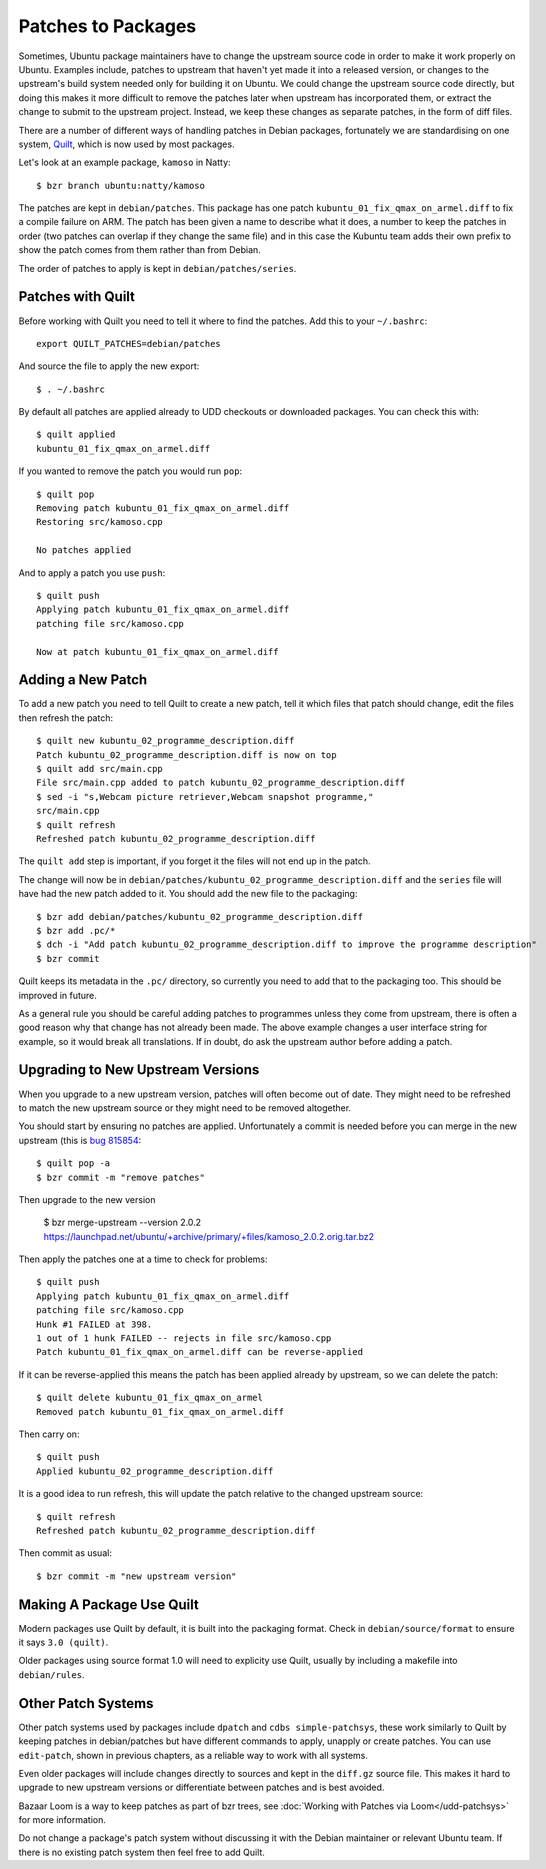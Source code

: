 ===================
Patches to Packages
===================

Sometimes, Ubuntu package maintainers have to change the upstream source code
in order to make it work properly on Ubuntu.  Examples include, patches to
upstream that haven't yet made it into a released version, or changes to the
upstream's build system needed only for building it on Ubuntu.  We could
change the upstream source code directly, but doing this makes it more
difficult to remove the patches later when upstream has incorporated them, or
extract the change to submit to the upstream project.  Instead, we keep these
changes as separate patches, in the form of diff files.

There are a number of different ways of handling patches in Debian packages,
fortunately we are standardising on one system, `Quilt`_, which is now used by
most packages.

Let's look at an example package, ``kamoso`` in Natty::

    $ bzr branch ubuntu:natty/kamoso

The patches are kept in ``debian/patches``.  This package has one patch
``kubuntu_01_fix_qmax_on_armel.diff`` to fix a compile failure on ARM.  The
patch has been given a name to describe what it does, a number to keep the
patches in order (two patches can overlap if they change the same file) and in
this case the Kubuntu team adds their own prefix to show the patch comes from
them rather than from Debian.

The order of patches to apply is kept in ``debian/patches/series``.

Patches with Quilt
------------------

Before working with Quilt you need to tell it where to find the patches.  Add
this to your ``~/.bashrc``::

    export QUILT_PATCHES=debian/patches

And source the file to apply the new export::

    $ . ~/.bashrc

By default all patches are applied already to UDD checkouts or downloaded
packages.  You can check this with::

    $ quilt applied
    kubuntu_01_fix_qmax_on_armel.diff

If you wanted to remove the patch you would run ``pop``::

    $ quilt pop
    Removing patch kubuntu_01_fix_qmax_on_armel.diff
    Restoring src/kamoso.cpp

    No patches applied

And to apply a patch you use ``push``::

    $ quilt push
    Applying patch kubuntu_01_fix_qmax_on_armel.diff
    patching file src/kamoso.cpp

    Now at patch kubuntu_01_fix_qmax_on_armel.diff


Adding a New Patch
-------------------

To add a new patch you need to tell Quilt to create a new patch, tell it which
files that patch should change, edit the files then refresh the patch::

    $ quilt new kubuntu_02_programme_description.diff
    Patch kubuntu_02_programme_description.diff is now on top
    $ quilt add src/main.cpp
    File src/main.cpp added to patch kubuntu_02_programme_description.diff
    $ sed -i "s,Webcam picture retriever,Webcam snapshot programme,"
    src/main.cpp
    $ quilt refresh
    Refreshed patch kubuntu_02_programme_description.diff

The ``quilt add`` step is important, if you forget it the files will not end up
in the patch.

The change will now be in
``debian/patches/kubuntu_02_programme_description.diff`` and the ``series``
file will have had the new patch added to it.  You should add the new file to
the packaging::

    $ bzr add debian/patches/kubuntu_02_programme_description.diff
    $ bzr add .pc/*
    $ dch -i "Add patch kubuntu_02_programme_description.diff to improve the programme description"
    $ bzr commit

Quilt keeps its metadata in the ``.pc/`` directory, so currently you need to
add that to the packaging too.  This should be improved in future.

As a general rule you should be careful adding patches to programmes unless
they come from upstream, there is often a good reason why that change has not
already been made.  The above example changes a user interface string for
example, so it would break all translations.  If in doubt, do ask the upstream
author before adding a patch.

Upgrading to New Upstream Versions
-----------------------------------

When you upgrade to a new upstream version, patches will often become out of
date.  They might need to be refreshed to match the new upstream source or they
might need to be removed altogether.

You should start by ensuring no patches are applied.  Unfortunately a commit is
needed before you can merge in the new upstream (this is `bug 815854`_::

    $ quilt pop -a
    $ bzr commit -m "remove patches"

Then upgrade to the new version

    $ bzr merge-upstream --version 2.0.2 https://launchpad.net/ubuntu/+archive/primary/+files/kamoso_2.0.2.orig.tar.bz2

Then apply the patches one at a time to check for problems::

    $ quilt push
    Applying patch kubuntu_01_fix_qmax_on_armel.diff
    patching file src/kamoso.cpp
    Hunk #1 FAILED at 398.
    1 out of 1 hunk FAILED -- rejects in file src/kamoso.cpp
    Patch kubuntu_01_fix_qmax_on_armel.diff can be reverse-applied

If it can be reverse-applied this means the patch has been applied already by
upstream, so we can delete the patch::

    $ quilt delete kubuntu_01_fix_qmax_on_armel
    Removed patch kubuntu_01_fix_qmax_on_armel.diff

Then carry on::

    $ quilt push
    Applied kubuntu_02_programme_description.diff

It is a good idea to run refresh, this will update the patch relative to the
changed upstream source::

    $ quilt refresh
    Refreshed patch kubuntu_02_programme_description.diff

Then commit as usual::

    $ bzr commit -m "new upstream version"


Making A Package Use Quilt
-----------------------------

Modern packages use Quilt by default, it is built into the packaging
format.  Check in ``debian/source/format`` to ensure it says ``3.0
(quilt)``.

Older packages using source format 1.0 will need to explicity use
Quilt, usually by including a makefile into ``debian/rules``.


Other Patch Systems
--------------------

Other patch systems used by packages include ``dpatch`` and ``cdbs
simple-patchsys``, these work similarly to Quilt by keeping patches in
debian/patches but have different commands to apply, unapply or create patches.
You can use ``edit-patch``, shown in previous chapters, as a reliable way to
work with all systems.

Even older packages will include changes directly to sources and kept in the
``diff.gz`` source file.  This makes it hard to upgrade to new upstream
versions or differentiate between patches and is best avoided.

Bazaar Loom is a way to keep patches as part of bzr trees, see :doc:`Working
with Patches via Loom</udd-patchsys>` for more information.

Do not change a package's patch system without discussing it with the Debian
maintainer or relevant Ubuntu team.  If there is no existing patch system then
feel free to add Quilt.

.. _`Quilt`: http://wiki.debian.org/UsingQuilt
.. _`bug 815854`: https://bugs.launchpad.net/bzr-builddeb/+bug/815854
